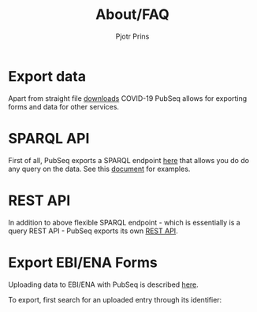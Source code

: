 #+TITLE: About/FAQ
#+AUTHOR: Pjotr Prins

* Table of Contents                                                     :TOC:noexport:
 - [[#export-data][Export data]]
 - [[#sparql-api][SPARQL API]]
 - [[#rest-api][REST API]]
 - [[#export-ebiena-forms][Export EBI/ENA Forms]]

* Export data

Apart from straight file [[http://covid19.genenetwork.org/download][downloads]] COVID-19 PubSeq allows for
exporting forms and data for other services.

* SPARQL API


First of all, PubSeq exports a SPARQL endpoint [[http://sparql.genenetwork.org/sparql/][here]] that allows you do
do any query on the data. See this [[http://covid19.genenetwork.org/blog?id=using-covid-19-pubseq-part1][document]] for examples.

* REST API

In addition to above flexible SPARQL endpoint - which is essentially
is a query REST API - PubSeq exports its own
[[http://covid19.genenetwork.org/apidoc][REST API]].

* Export EBI/ENA Forms

Uploading data to EBI/ENA with PubSeq is described [[http://covid19.genenetwork.org/blog?id=using-covid-19-pubseq-part6][here]].

To export,
first search for an uploaded entry through its identifier:

